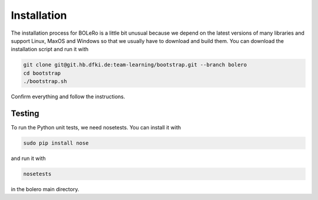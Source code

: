 .. _installation:

============
Installation
============

The installation process for BOLeRo is a little bit unusual because we depend
on the latest versions of many libraries and support Linux, MaxOS and Windows
so that we usually have to download and build them. You can download the
installation script and run it with

.. code-block:: bash

    git clone git@git.hb.dfki.de:team-learning/bootstrap.git --branch bolero
    cd bootstrap
    ./bootstrap.sh

Confirm everything and follow the instructions.

Testing
=======

To run the Python unit tests, we need nosetests. You can install it with

.. code-block:: bash

    sudo pip install nose

and run it with

.. code-block:: bash

    nosetests

in the bolero main directory.
